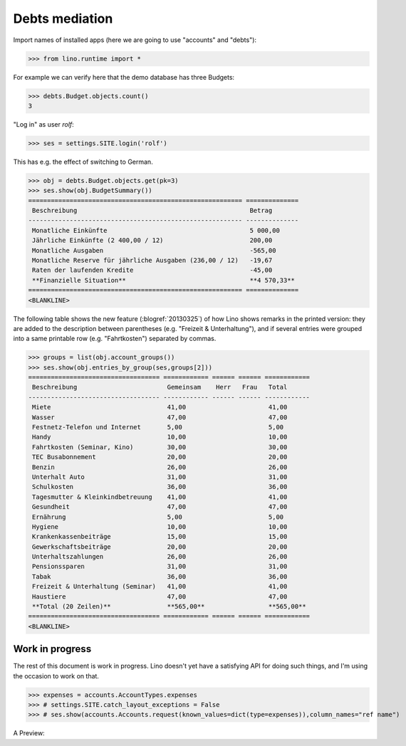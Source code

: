 .. _welfare.tested.debts:

Debts mediation
===============

Import names of installed apps (here we are going to use "accounts" and "debts"):

>>> from lino.runtime import *

For example we can verify here that the demo database has three Budgets:

>>> debts.Budget.objects.count()
3

"Log in" as user `rolf`:

>>> ses = settings.SITE.login('rolf')

This has e.g. the effect of switching to German.

>>> obj = debts.Budget.objects.get(pk=3)
>>> ses.show(obj.BudgetSummary())
========================================================= ==============
 Beschreibung                                              Betrag
--------------------------------------------------------- --------------
 Monatliche Einkünfte                                      5 000,00
 Jährliche Einkünfte (2 400,00 / 12)                       200,00
 Monatliche Ausgaben                                       -565,00
 Monatliche Reserve für jährliche Ausgaben (236,00 / 12)   -19,67
 Raten der laufenden Kredite                               -45,00
 **Finanzielle Situation**                                 **4 570,33**
========================================================= ==============
<BLANKLINE>


The following table shows the new feature (:blogref:`20130325`) 
of how Lino shows remarks in the printed version: they are added 
to the description between parentheses (e.g. "Freizeit & Unterhaltung"),
and if several entries were grouped into a same printable 
row (e.g. "Fahrtkosten") separated by commas.

>>> groups = list(obj.account_groups())
>>> ses.show(obj.entries_by_group(ses,groups[2]))
=================================== ============ ====== ====== ============
 Beschreibung                        Gemeinsam    Herr   Frau   Total
----------------------------------- ------------ ------ ------ ------------
 Miete                               41,00                      41,00
 Wasser                              47,00                      47,00
 Festnetz-Telefon und Internet       5,00                       5,00
 Handy                               10,00                      10,00
 Fahrtkosten (Seminar, Kino)         30,00                      30,00
 TEC Busabonnement                   20,00                      20,00
 Benzin                              26,00                      26,00
 Unterhalt Auto                      31,00                      31,00
 Schulkosten                         36,00                      36,00
 Tagesmutter & Kleinkindbetreuung    41,00                      41,00
 Gesundheit                          47,00                      47,00
 Ernährung                           5,00                       5,00
 Hygiene                             10,00                      10,00
 Krankenkassenbeiträge               15,00                      15,00
 Gewerkschaftsbeiträge               20,00                      20,00
 Unterhaltszahlungen                 26,00                      26,00
 Pensionssparen                      31,00                      31,00
 Tabak                               36,00                      36,00
 Freizeit & Unterhaltung (Seminar)   41,00                      41,00
 Haustiere                           47,00                      47,00
 **Total (20 Zeilen)**               **565,00**                 **565,00**
=================================== ============ ====== ====== ============
<BLANKLINE>


Work in progress
----------------

The rest of this document is work in progress.
Lino doesn't yet have a satisfying API for doing such things,
and I'm using the occasion to work on that.


>>> expenses = accounts.AccountTypes.expenses
>>> # settings.SITE.catch_layout_exceptions = False
>>> # ses.show(accounts.Accounts.request(known_values=dict(type=expenses)),column_names="ref name")

A Preview:


.. py2rst:: 

   from lino.utils.xmlgen.html import E
   print ".. raw:: html"
   print ""
   e = debts.Budget.objects.get(pk=3).to_html()
   print "   " + E.tostring(e)
